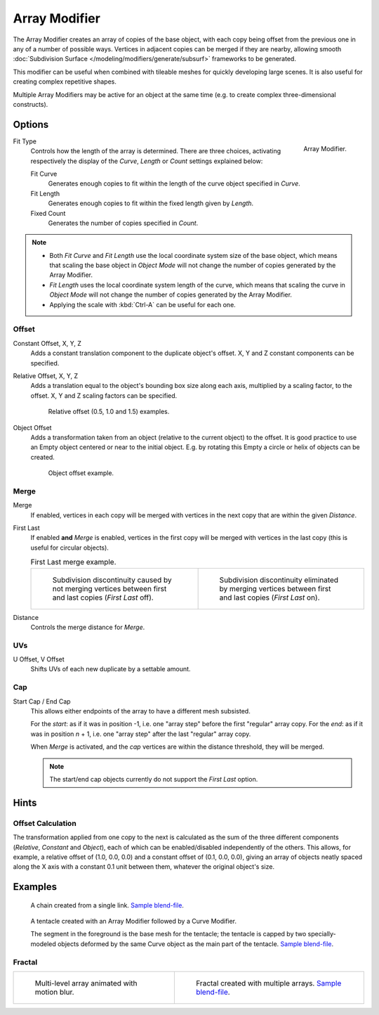 .. _bpy.types.ArrayModifier:

**************
Array Modifier
**************

The Array Modifier creates an array of copies of the base object, with each copy being offset from the previous
one in any of a number of possible ways. Vertices in adjacent copies can be merged if they are nearby,
allowing smooth :doc:`Subdivision Surface </modeling/modifiers/generate/subsurf>` frameworks to be generated.

This modifier can be useful when combined with tileable meshes for quickly developing large scenes.
It is also useful for creating complex repetitive shapes.

Multiple Array Modifiers may be active for an object at the same time
(e.g. to create complex three-dimensional constructs).


Options
=======

.. figure:: /images/modeling_modifiers_generate_array_panel.png
   :align: right

   Array Modifier.

Fit Type
   Controls how the length of the array is determined. There are three choices, activating respectively
   the display of the *Curve*, *Length* or *Count* settings explained below:

   Fit Curve
      Generates enough copies to fit within the length of the curve object specified in *Curve*.
   Fit Length
      Generates enough copies to fit within the fixed length given by *Length*.
   Fixed Count
      Generates the number of copies specified in *Count*.

.. container:: lead

   .. clear

.. note::

   - Both *Fit Curve* and *Fit Length* use the local coordinate system size of the base object, which means that
     scaling the base object in *Object Mode* will not change the number of copies generated by the Array Modifier.
   - *Fit Length* uses the local coordinate system length of the curve, which means that scaling the curve in
     *Object Mode* will not change the number of copies generated by the Array Modifier.
   - Applying the scale with :kbd:`Ctrl-A` can be useful for each one.


Offset
------

Constant Offset, X, Y, Z
   Adds a constant translation component to the duplicate object's offset.
   X, Y and Z constant components can be specified.

Relative Offset, X, Y, Z
   Adds a translation equal to the object's bounding box size along each axis, multiplied by a scaling factor,
   to the offset. X, Y and Z scaling factors can be specified.

   .. figure:: /images/modeling_modifiers_generate_array_offset-relative.png

      Relative offset (0.5, 1.0 and 1.5) examples.

Object Offset
   Adds a transformation taken from an object (relative to the current object) to the offset.
   It is good practice to use an Empty object centered or near to the initial object.
   E.g. by rotating this Empty a circle or helix of objects can be created.

   .. figure:: /images/modeling_modifiers_generate_array_offset-object.png

      Object offset example.


Merge
-----

Merge
   If enabled, vertices in each copy will be merged with vertices
   in the next copy that are within the given *Distance*.
First Last
   If enabled **and** *Merge* is enabled, vertices in the first copy will be merged with vertices
   in the last copy (this is useful for circular objects).

   .. list-table:: First Last merge example.

      * - .. figure:: /images/modeling_modifiers_generate_array_first-last-off.png

             Subdivision discontinuity caused by not merging vertices between first and
             last copies (*First Last* off).

        - .. figure:: /images/modeling_modifiers_generate_array_first-last-on.png

             Subdivision discontinuity eliminated by merging vertices between first and
             last copies (*First Last* on).

Distance
   Controls the merge distance for *Merge*.


UVs
---

U Offset, V Offset
   Shifts UVs of each new duplicate by a settable amount.


Cap
---

Start Cap / End Cap
   This allows either endpoints of the array to have a different mesh subsisted.

   For the *start*: as if it was in position -1, i.e. one "array step" before the first "regular" array copy.
   For the *end*: as if it was in position *n* + 1, i.e. one "array step" after the last "regular" array copy.

   When *Merge* is activated, and the *cap* vertices are within the distance threshold, they will be merged.

   .. note::

      The start/end cap objects currently do not support the *First Last* option.


Hints
=====

Offset Calculation
------------------

The transformation applied from one copy to the next is calculated as the sum of the three
different components (*Relative*, *Constant* and *Object*),
each of which can be enabled/disabled independently of the others. This allows, for example,
a relative offset of (1.0, 0.0, 0.0) and a constant offset of (0.1, 0.0, 0.0),
giving an array of objects neatly spaced along the X axis with a constant 0.1
unit between them, whatever the original object's size.


Examples
========

.. figure:: /images/modeling_modifiers_generate_array_example-mechanical-chain.png

   A chain created from a single link.
   `Sample blend-file <https://wiki.blender.org/wiki/File:Dev-ArrayModifier-Chain01.blend>`__.

.. figure:: /images/modeling_modifiers_generate_array_example-organic-tentacle.jpg

   A tentacle created with an Array Modifier followed by a Curve Modifier.

   The segment in the foreground is the base mesh for the tentacle; the tentacle is capped by two
   specially-modeled objects deformed by the same Curve object as the main part of the tentacle.
   `Sample blend-file <https://wiki.blender.org/wiki/File:Manual-Modifier-Array-Tentacle01.blend>`__.


Fractal
-------

.. list-table::

   * - .. figure:: /images/modeling_modifiers_generate_array_example-fractal-1.jpg
          :width: 320px

          Multi-level array animated with motion blur.

     - .. figure:: /images/modeling_modifiers_generate_array_example-fractal-2.png
          :width: 320px

          Fractal created with multiple arrays.
          `Sample blend-file <https://wiki.blender.org/wiki/File:Dev-ArrayModifier-Fractal01.blend>`__.

.. seealso::

   `Neal Hirsig's Array Modifier Screen-cast on Vimeo <https://vimeo.com/46061877>`__.

